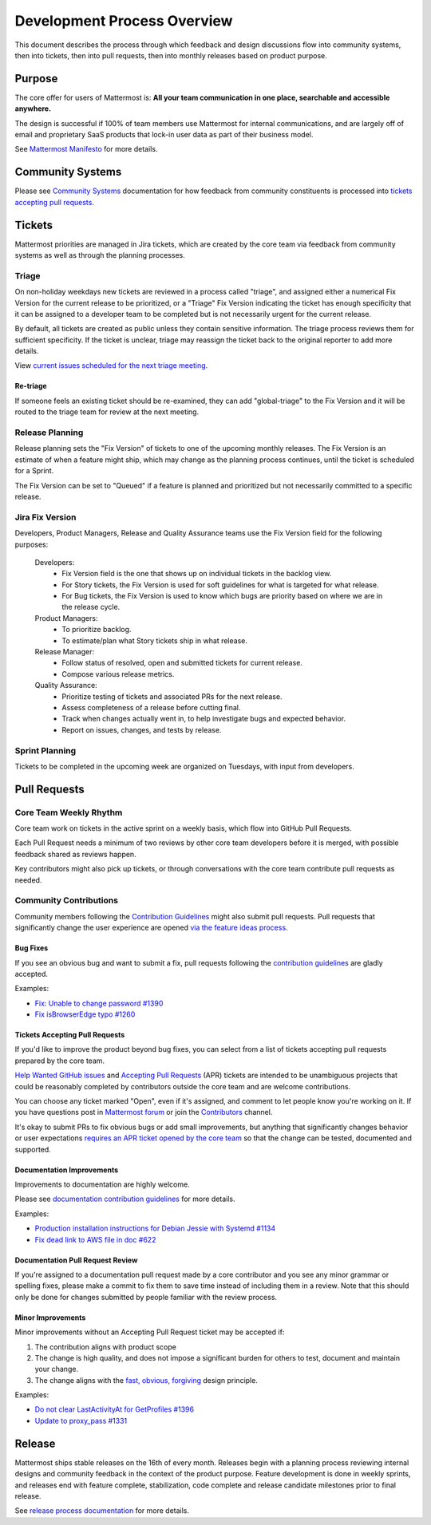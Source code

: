 Development Process Overview
============================

This document describes the process through which feedback and design discussions flow into community systems, then into tickets, then into pull requests, then into monthly releases based on product purpose.

Purpose
-------

The core offer for users of Mattermost is: **All your team communication in one place, searchable and accessible anywhere.**

The design is successful if 100% of team members use Mattermost for internal communications, and are largely off of email and proprietary SaaS products that lock-in user data as part of their business model.

See `Mattermost Manifesto <https://docs.mattermost.com/overview/product.html>`__ for more details.

Community Systems
-----------------

Please see `Community Systems <http://docs.mattermost.com/process/community-systems.html>`__ documentation for how feedback from community constituents is processed into `tickets accepting pull requests <https://docs.mattermost.com/process/help-wanted.html>`_.

Tickets
-------

Mattermost priorities are managed in Jira tickets, which are created by the core team via feedback from community systems as well as through the planning processes.

Triage
~~~~~~

On non-holiday weekdays new tickets are reviewed in a process called "triage", and assigned either a numerical Fix Version for the current release to be prioritized, or a "Triage" Fix Version indicating the ticket has enough specificity that it can be assigned to a developer team to be completed but is not necessarily urgent for the current release.

By default, all tickets are created as public unless they contain sensitive information. The triage process reviews them for sufficient specificity. If the ticket is unclear, triage may reassign the ticket back to the original reporter to add more details.

View `current issues scheduled for the next triage meeting <https://mattermost.atlassian.net/browse/PLT-1203?filter=10105>`__.

Re-triage
^^^^^^^^^

If someone feels an existing ticket should be re-examined, they can add "global-triage" to the Fix Version and it will be routed to the triage team for review at the next meeting.

Release Planning
~~~~~~~~~~~~~~~~

Release planning sets the "Fix Version" of tickets to one of the upcoming monthly releases. The Fix Version is an estimate of when a feature might ship, which may change as the planning process continues, until the ticket is scheduled for a Sprint.

The Fix Version can be set to "Queued" if a feature is planned and prioritized but not necessarily committed to a specific release.

Jira Fix Version
~~~~~~~~~~~~~~~~

Developers, Product Managers, Release and Quality Assurance teams use the Fix Version field for the following purposes:

 Developers: 
  - Fix Version field is the one that shows up on individual tickets in the backlog view.
  - For Story tickets, the Fix Version is used for soft guidelines for what is targeted for what release. 
  - For Bug tickets, the Fix Version is used to know which bugs are priority based on where we are in the release cycle.
 Product Managers:
  - To prioritize backlog.
  - To estimate/plan what Story tickets ship in what release.
 Release Manager:
  - Follow status of resolved, open and submitted tickets for current release.
  - Compose various release metrics.
 Quality Assurance:
  - Prioritize testing of tickets and associated PRs for the next release.
  - Assess completeness of a release before cutting final.
  - Track when changes actually went in, to help investigate bugs and expected behavior.
  - Report on issues, changes, and tests by release.

Sprint Planning
~~~~~~~~~~~~~~~

Tickets to be completed in the upcoming week are organized on Tuesdays, with input from developers.

Pull Requests
-------------

Core Team Weekly Rhythm
~~~~~~~~~~~~~~~~~~~~~~~

Core team work on tickets in the active sprint on a weekly basis, which flow into GitHub Pull Requests.

Each Pull Request needs a minimum of two reviews by other core team developers before it is merged, with possible feedback shared as reviews happen.

Key contributors might also pick up tickets, or through conversations with the core team contribute pull requests as needed.

Community Contributions
~~~~~~~~~~~~~~~~~~~~~~~

Community members following the `Contribution Guidelines <https://developers.mattermost.com/contribute/getting-started/>`__ might also submit pull requests. Pull requests that significantly change the user experience are opened `via the feature ideas process <http://www.mattermost.org/feature-requests/>`__.

Bug Fixes
^^^^^^^^^

If you see an obvious bug and want to submit a fix, pull requests following the `contribution guidelines <https://developers.mattermost.com/contribute/getting-started/>`__ are gladly accepted.

Examples: 

- `Fix: Unable to change password #1390 <https://github.com/mattermost/mattermost-server/pull/1390>`__
- `Fix isBrowserEdge typo #1260 <https://github.com/mattermost/mattermost-server/pull/1260>`__

Tickets Accepting Pull Requests
^^^^^^^^^^^^^^^^^^^^^^^^^^^^^^^

If you'd like to improve the product beyond bug fixes, you can select from a list of tickets accepting pull requests prepared by the core team.

`Help Wanted GitHub issues <https://mattermost.com/pl/help-wanted>`__ and `Accepting Pull Requests <https://mattermost.atlassian.net/issues/?filter=10101>`__ (APR) tickets are intended to be unambiguous projects that could be reasonably completed by contributors outside the core team and are welcome contributions.

You can choose any ticket marked "Open", even if it's assigned, and comment to let people know you're working on it. If you have questions post in `Mattermost forum <http://forum.mattermost.org/>`__ or join the `Contributors <https://community.mattermost.com/core/channels/tickets>`__ channel.

It's okay to submit PRs to fix obvious bugs or add small improvements, but anything that significantly changes behavior or user expectations `requires an APR ticket opened by the core team <http://docs.mattermost.com/process/accepting-pull-request.html>`__ so that the change can be tested, documented and supported. 

Documentation Improvements
^^^^^^^^^^^^^^^^^^^^^^^^^^

Improvements to documentation are highly welcome.

Please see `documentation contribution guidelines <https://forum.mattermost.org/t/help-improve-mattermost-documentation/194>`_ for more details.

Examples: 

- `Production installation instructions for Debian Jessie with Systemd #1134 <https://github.com/mattermost/mattermost-server/pull/1134>`__ 
- `Fix dead link to AWS file in doc #622 <https://github.com/mattermost/mattermost-server/pull/622>`__

Documentation Pull Request Review
^^^^^^^^^^^^^^^^^^^^^^^^^^^^^^^^^

If you're assigned to a documentation pull request made by a core contributor and you see any minor grammar or spelling fixes, please make a commit to fix them to save time instead of including them in a review. Note that this should only be done for changes submitted by people familiar with the review process.

Minor Improvements
^^^^^^^^^^^^^^^^^^

Minor improvements without an Accepting Pull Request ticket may be accepted if:

1. The contribution aligns with product scope
2. The change is high quality, and does not impose a significant burden    for others to test, document and maintain your change.
3. The change aligns with the `fast, obvious,    forgiving <http://www.mattermost.org/design-principles/>`__ design principle.

Examples: 

- `Do not clear LastActivityAt for GetProfiles #1396 <https://github.com/mattermost/mattermost-server/pull/1396/files>`__ 
- `Update to proxy\_pass #1331 <https://github.com/mattermost/mattermost-server/pull/1331>`__

Release
-------

Mattermost ships stable releases on the 16th of every month. Releases begin with a planning process reviewing internal designs and community feedback in the context of the product purpose. Feature development is done in weekly sprints, and releases end with feature complete, stabilization, code complete and release candidate milestones prior to final release.

See `release process documentation <https://docs.mattermost.com/guides/core.html#release-process>`__ for more details.
